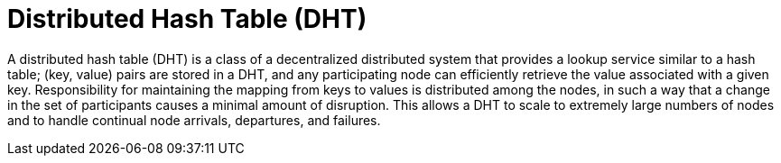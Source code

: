 ifdef::context[:parent-context: {context}]
[id="distributed-hash-table-dht_{context}"]
= Distributed Hash Table (DHT)
:context: distributed-hash-table-dht

A distributed hash table (DHT) is a class of a decentralized distributed system
that provides a lookup service similar to a hash table; +(key, value)+ pairs
are stored in a DHT, and any participating node can efficiently retrieve the
value associated with a given key. Responsibility for maintaining the mapping
from keys to values is distributed among the nodes, in such a way that a change
in the set of participants causes a minimal amount of disruption. This allows a
DHT to scale to extremely large numbers of nodes and to handle continual node
arrivals, departures, and failures.


ifdef::parent-context[:context: {parent-context}]
ifndef::parent-context[:!context:]